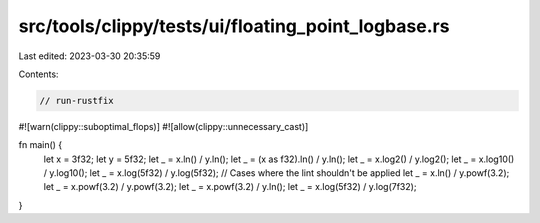 src/tools/clippy/tests/ui/floating_point_logbase.rs
===================================================

Last edited: 2023-03-30 20:35:59

Contents:

.. code-block:: rs

    // run-rustfix
#![warn(clippy::suboptimal_flops)]
#![allow(clippy::unnecessary_cast)]

fn main() {
    let x = 3f32;
    let y = 5f32;
    let _ = x.ln() / y.ln();
    let _ = (x as f32).ln() / y.ln();
    let _ = x.log2() / y.log2();
    let _ = x.log10() / y.log10();
    let _ = x.log(5f32) / y.log(5f32);
    // Cases where the lint shouldn't be applied
    let _ = x.ln() / y.powf(3.2);
    let _ = x.powf(3.2) / y.powf(3.2);
    let _ = x.powf(3.2) / y.ln();
    let _ = x.log(5f32) / y.log(7f32);
}


